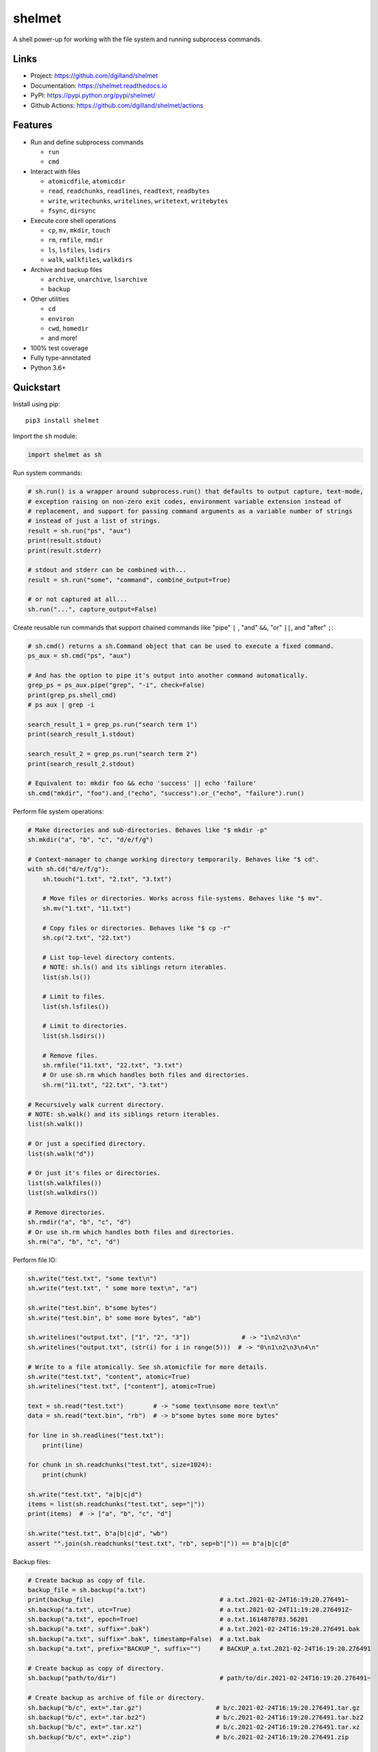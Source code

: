 shelmet
*******

|version| |build| |coveralls| |license|


A shell power-up for working with the file system and running subprocess commands.


Links
=====

- Project: https://github.com/dgilland/shelmet
- Documentation: https://shelmet.readthedocs.io
- PyPI: https://pypi.python.org/pypi/shelmet/
- Github Actions: https://github.com/dgilland/shelmet/actions


Features
========

- Run and define subprocess commands

  - ``run``
  - ``cmd``

- Interact with files

  - ``atomicdfile``, ``atomicdir``
  - ``read``, ``readchunks``, ``readlines``, ``readtext``, ``readbytes``
  - ``write``, ``writechunks``, ``writelines``, ``writetext``, ``writebytes``
  - ``fsync``, ``dirsync``

- Execute core shell operations

  - ``cp``, ``mv``, ``mkdir``, ``touch``
  - ``rm``, ``rmfile``, ``rmdir``
  - ``ls``, ``lsfiles``, ``lsdirs``
  - ``walk``, ``walkfiles``, ``walkdirs``

- Archive and backup files

  - ``archive``, ``unarchive``, ``lsarchive``
  - ``backup``

- Other utilities

  - ``cd``
  - ``environ``
  - ``cwd``, ``homedir``
  - and more!

- 100% test coverage
- Fully type-annotated
- Python 3.6+


Quickstart
==========

Install using pip:


::

    pip3 install shelmet


Import the ``sh`` module:

.. code-block:: python

    import shelmet as sh


Run system commands:

.. code-block:: python

    # sh.run() is a wrapper around subprocess.run() that defaults to output capture, text-mode,
    # exception raising on non-zero exit codes, environment variable extension instead of
    # replacement, and support for passing command arguments as a variable number of strings
    # instead of just a list of strings.
    result = sh.run("ps", "aux")
    print(result.stdout)
    print(result.stderr)

    # stdout and stderr can be combined with...
    result = sh.run("some", "command", combine_output=True)

    # or not captured at all...
    sh.run("...", capture_output=False)


Create reusable run commands that support chained commands like "pipe" ``|`` , "and" ``&&``, "or" ``||``, and "after" ``;``:

.. code-block:: python

    # sh.cmd() returns a sh.Command object that can be used to execute a fixed command.
    ps_aux = sh.cmd("ps", "aux")

    # And has the option to pipe it's output into another command automatically.
    grep_ps = ps_aux.pipe("grep", "-i", check=False)
    print(grep_ps.shell_cmd)
    # ps aux | grep -i

    search_result_1 = grep_ps.run("search term 1")
    print(search_result_1.stdout)

    search_result_2 = grep_ps.run("search term 2")
    print(search_result_2.stdout)

    # Equivalent to: mkdir foo && echo 'success' || echo 'failure'
    sh.cmd("mkdir", "foo").and_("echo", "success").or_("echo", "failure").run()


Perform file system operations:

.. code-block:: python

    # Make directories and sub-directories. Behaves like "$ mkdir -p"
    sh.mkdir("a", "b", "c", "d/e/f/g")

    # Context-manager to change working directory temporarily. Behaves like "$ cd".
    with sh.cd("d/e/f/g"):
        sh.touch("1.txt", "2.txt", "3.txt")

        # Move files or directories. Works across file-systems. Behaves like "$ mv".
        sh.mv("1.txt", "11.txt")

        # Copy files or directories. Behaves like "$ cp -r"
        sh.cp("2.txt", "22.txt")

        # List top-level directory contents.
        # NOTE: sh.ls() and its siblings return iterables.
        list(sh.ls())

        # Limit to files.
        list(sh.lsfiles())

        # Limit to directories.
        list(sh.lsdirs())

        # Remove files.
        sh.rmfile("11.txt", "22.txt", "3.txt")
        # Or use sh.rm which handles both files and directories.
        sh.rm("11.txt", "22.txt", "3.txt")

    # Recursively walk current directory.
    # NOTE: sh.walk() and its siblings return iterables.
    list(sh.walk())

    # Or just a specified directory.
    list(sh.walk("d"))

    # Or just it's files or directories.
    list(sh.walkfiles())
    list(sh.walkdirs())

    # Remove directories.
    sh.rmdir("a", "b", "c", "d")
    # Or use sh.rm which handles both files and directories.
    sh.rm("a", "b", "c", "d")


Perform file IO:

.. code-block:: python

    sh.write("test.txt", "some text\n")
    sh.write("test.txt", " some more text\n", "a")

    sh.write("test.bin", b"some bytes")
    sh.write("test.bin", b" some more bytes", "ab")

    sh.writelines("output.txt", ["1", "2", "3"])              # -> "1\n2\n3\n"
    sh.writelines("output.txt", (str(i) for i in range(5)))  # -> "0\n1\n2\n3\n4\n"

    # Write to a file atomically. See sh.atomicfile for more details.
    sh.write("test.txt", "content", atomic=True)
    sh.writelines("test.txt", ["content"], atomic=True)

    text = sh.read("test.txt")        # -> "some text\nsome more text\n"
    data = sh.read("text.bin", "rb")  # -> b"some bytes some more bytes"

    for line in sh.readlines("test.txt"):
        print(line)

    for chunk in sh.readchunks("test.txt", size=1024):
        print(chunk)

    sh.write("test.txt", "a|b|c|d")
    items = list(sh.readchunks("test.txt", sep="|"))
    print(items)  # -> ["a", "b", "c", "d"]

    sh.write("test.txt", b"a|b|c|d", "wb")
    assert "".join(sh.readchunks("test.txt", "rb", sep=b"|")) == b"a|b|c|d"


Backup files:

.. code-block:: python

    # Create backup as copy of file.
    backup_file = sh.backup("a.txt")
    print(backup_file)                                  # a.txt.2021-02-24T16:19:20.276491~
    sh.backup("a.txt", utc=True)                        # a.txt.2021-02-24T11:19:20.276491Z~
    sh.backup("a.txt", epoch=True)                      # a.txt.1614878783.56201
    sh.backup("a.txt", suffix=".bak")                   # a.txt.2021-02-24T16:19:20.276491.bak
    sh.backup("a.txt", suffix=".bak", timestamp=False)  # a.txt.bak
    sh.backup("a.txt", prefix="BACKUP_", suffix="")     # BACKUP_a.txt.2021-02-24T16:19:20.276491

    # Create backup as copy of directory.
    sh.backup("path/to/dir")                            # path/to/dir.2021-02-24T16:19:20.276491~

    # Create backup as archive of file or directory.
    sh.backup("b/c", ext=".tar.gz")                    # b/c.2021-02-24T16:19:20.276491.tar.gz
    sh.backup("b/c", ext=".tar.bz2")                   # b/c.2021-02-24T16:19:20.276491.tar.bz2
    sh.backup("b/c", ext=".tar.xz")                    # b/c.2021-02-24T16:19:20.276491.tar.xz
    sh.backup("b/c", ext=".zip")                       # b/c.2021-02-24T16:19:20.276491.zip

    from functools import partial
    import itertools

    counter = itertools.count(1)
    backup = partial(sh.backup, namer=lambda src: f"{src.name}-{next(counter)}~")
    backup("test.txt")  # test.txt-1~
    backup("test.txt")  # test.txt-2~
    backup("test.txt")  # test.txt-3~


Archive files:

.. code-block:: python

    # Create tar, tar-gz, tar-bz2, tar-xz, or zip archives.
    sh.archive("archive.tar.gz", "/path/to/foo", "/path/to/bar")

    # Archive type is inferred from extension in filename but can be explicitly set.
    sh.archive("archive", "path", ext=".tbz")

    # Files can be filtered with ls, lsfiles, lsdirs, walk, walkfiles, and walkdirs functions.
    sh.archive(
        "archive.tgz",
        sh.walk("path", include="*.py"),
         sh.walk("other/path", exclude="*.log"),
     )

    # Archive paths can be customized with root and repath arguments.
    # root changes the base path for archive members.
    sh.archive("archive.txz", "/a/b/c/1", "/a/b/d/2", root="/a/b")
    # -> archive members will be "c/1/*" and "d/2/*"
    # -> without root, they would be "b/c/1/*" and "b/d/2/*"

    # repath renames paths.
    sh.archive("archive.zip", "/a/b/c", "/a/b/d", repath={"/a/b/c": "foo/bar"})
    # -> archive members: "foo/bar/*" and "b/d/*"

    # repath also works with ls* and walk* by matching on the base path.
    sh.archive(
        "log-dump.taz",
        sh.walk("path/to/logs", include="*.log*"),
        repath={"path/to/logs": "logs"},
    )


Get list of archive contents:

.. code-block:: python

    # Get list of archive contents as PurePath objects.
    listing = sh.lsarchive("archive.tgz")

    # Use an explicit extension when archive doesn't have one but is supported.
    listing = sh.lsarchive("archive", ext=".tgz")


Unarchive tar and zip based archives:

.. code-block:: python

    # Extract tar, tar-gz, tar-bz2, tar-xz, or zip archives to directory.
    sh.unarchive("archive.tgz", "out/dir")

    # Potentially unsafe archives will raise an exception if the extraction path falls outside
    # the destination, e.g., when the archive contains absolute paths.
    try:
        sh.unarchive("unsafe-archive.tz2", "out")
    except sh.ArchiveError:
        pass

    # But if an archive can be trusted...
    sh.unarchive("unsafe-archive.tz2", "out")


Write to a new file atomically where content is written to a temporary file and then moved once finished:

.. code-block:: python

    import os

    with sh.atomicfile("path/to/atomic.txt") as fp:
        # Writes are sent to a temporary file in the same directory as the destination.
        print(fp.name) # will be something like "path/to/.atomic.txt_XZKVqrlk.tmp"
        fp.write("some text")
        fp.write("some more text")

        # File doesn't exist yet.
        assert not os.path.exists("path/to/atomic.txt")

    # Exiting context manager will result in the temporary file being atomically moved to
    # destination. This will also result in a lower-level fsync on the destination file and
    # directory.
    assert os.path.exists("path/to/atomic.txt")

    # File mode, sync skipping, and overwrite flag can be specified to change the default
    # behavior which is...
    with sh.atomicfile("file.txt", "w", skip_sync=False, overwrite=True) as fp:
        pass

    # Additional parameters to open() can be passed as keyword arguments.
    with sh.atomicfile("file.txt", "w", **open_kwargs) as fp:
        pass

    # To writie to a file atomically without a context manager
    sh.write("file.txt", "content", atomic=True)


Create a new directory atomically where its contents are written to a temporary directory and then moved once finished:

.. code-block:: python

    with sh.atomicdir("path/to/atomic_dir") as atomic_dir:
        # Yielded path is temporary directory within the same parent directory as the destination.
        # path will be something like "path/to/.atomic_dir_QGLDfPwz_tmp"
        some_file = atomic_dir / "file.txt"

        # file written to "path/to/.atomic_dir_QGLDfPwz_tmp/file.txt"
        some_file.write_text("contents")

        some_dir = atomic_dir / "dir"
        some_dir.mkdir()  # directory created at "path/to/.atomic_dir_QGLDfPwz_tmp/dir/"

        # Directory doesn't exist yet.
        assert not os.path.exists("path/to/atomic_dir")

    # Exiting context manager will atomically move the the temporary directory to the destination.
    assert os.path.exists("path/to/atomic_dir")

    # Sync skipping and overwrite flag can be specified to change the default behavior which is...
    with sh.atomicdir("atomic_dir", skip_sync=False, overwrite=True) as atomic_dir:
        pass


Temporarily change environment variables:

.. code-block:: python

    # Extend existing environment.
    with sh.environ({"KEY1": "val1", "KEY2": "val2"}) as new_environ:
        # Do something while environment changed.
        # Environment variables include all previous ones and {"KEY1": "val1", "KEY2": "val2"}.
        pass

    # Replace the entire environment with a new one.
    with sh.environ({"KEY": "val"}, replace=True):
        # Environment variables are replaced and are now just {"KEY": "val"}.
        pass


For more details, please see the full documentation at https://shelmet.readthedocs.io.



.. |version| image:: https://img.shields.io/pypi/v/shelmet.svg?style=flat-square
    :target: https://pypi.python.org/pypi/shelmet/

.. |build| image:: https://img.shields.io/github/actions/workflow/status/dgilland/shelmet/main.yml?branch=master&style=flat-square
    :target: https://github.com/dgilland/shelmet/actions

.. |coveralls| image:: https://img.shields.io/coveralls/dgilland/shelmet/master.svg?style=flat-square
    :target: https://coveralls.io/r/dgilland/shelmet

.. |license| image:: https://img.shields.io/pypi/l/shelmet.svg?style=flat-square
    :target: https://pypi.python.org/pypi/shelmet/
